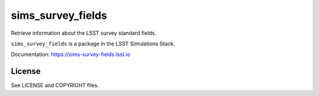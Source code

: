 ==================
sims_survey_fields
==================

Retrieve information about the LSST survey standard fields.

``sims_survey_fields`` is a package in the LSST Simulations Stack.

Documentation: https://sims-survey-fields.lsst.io

License
-------

See LICENSE and COPYRIGHT files.
